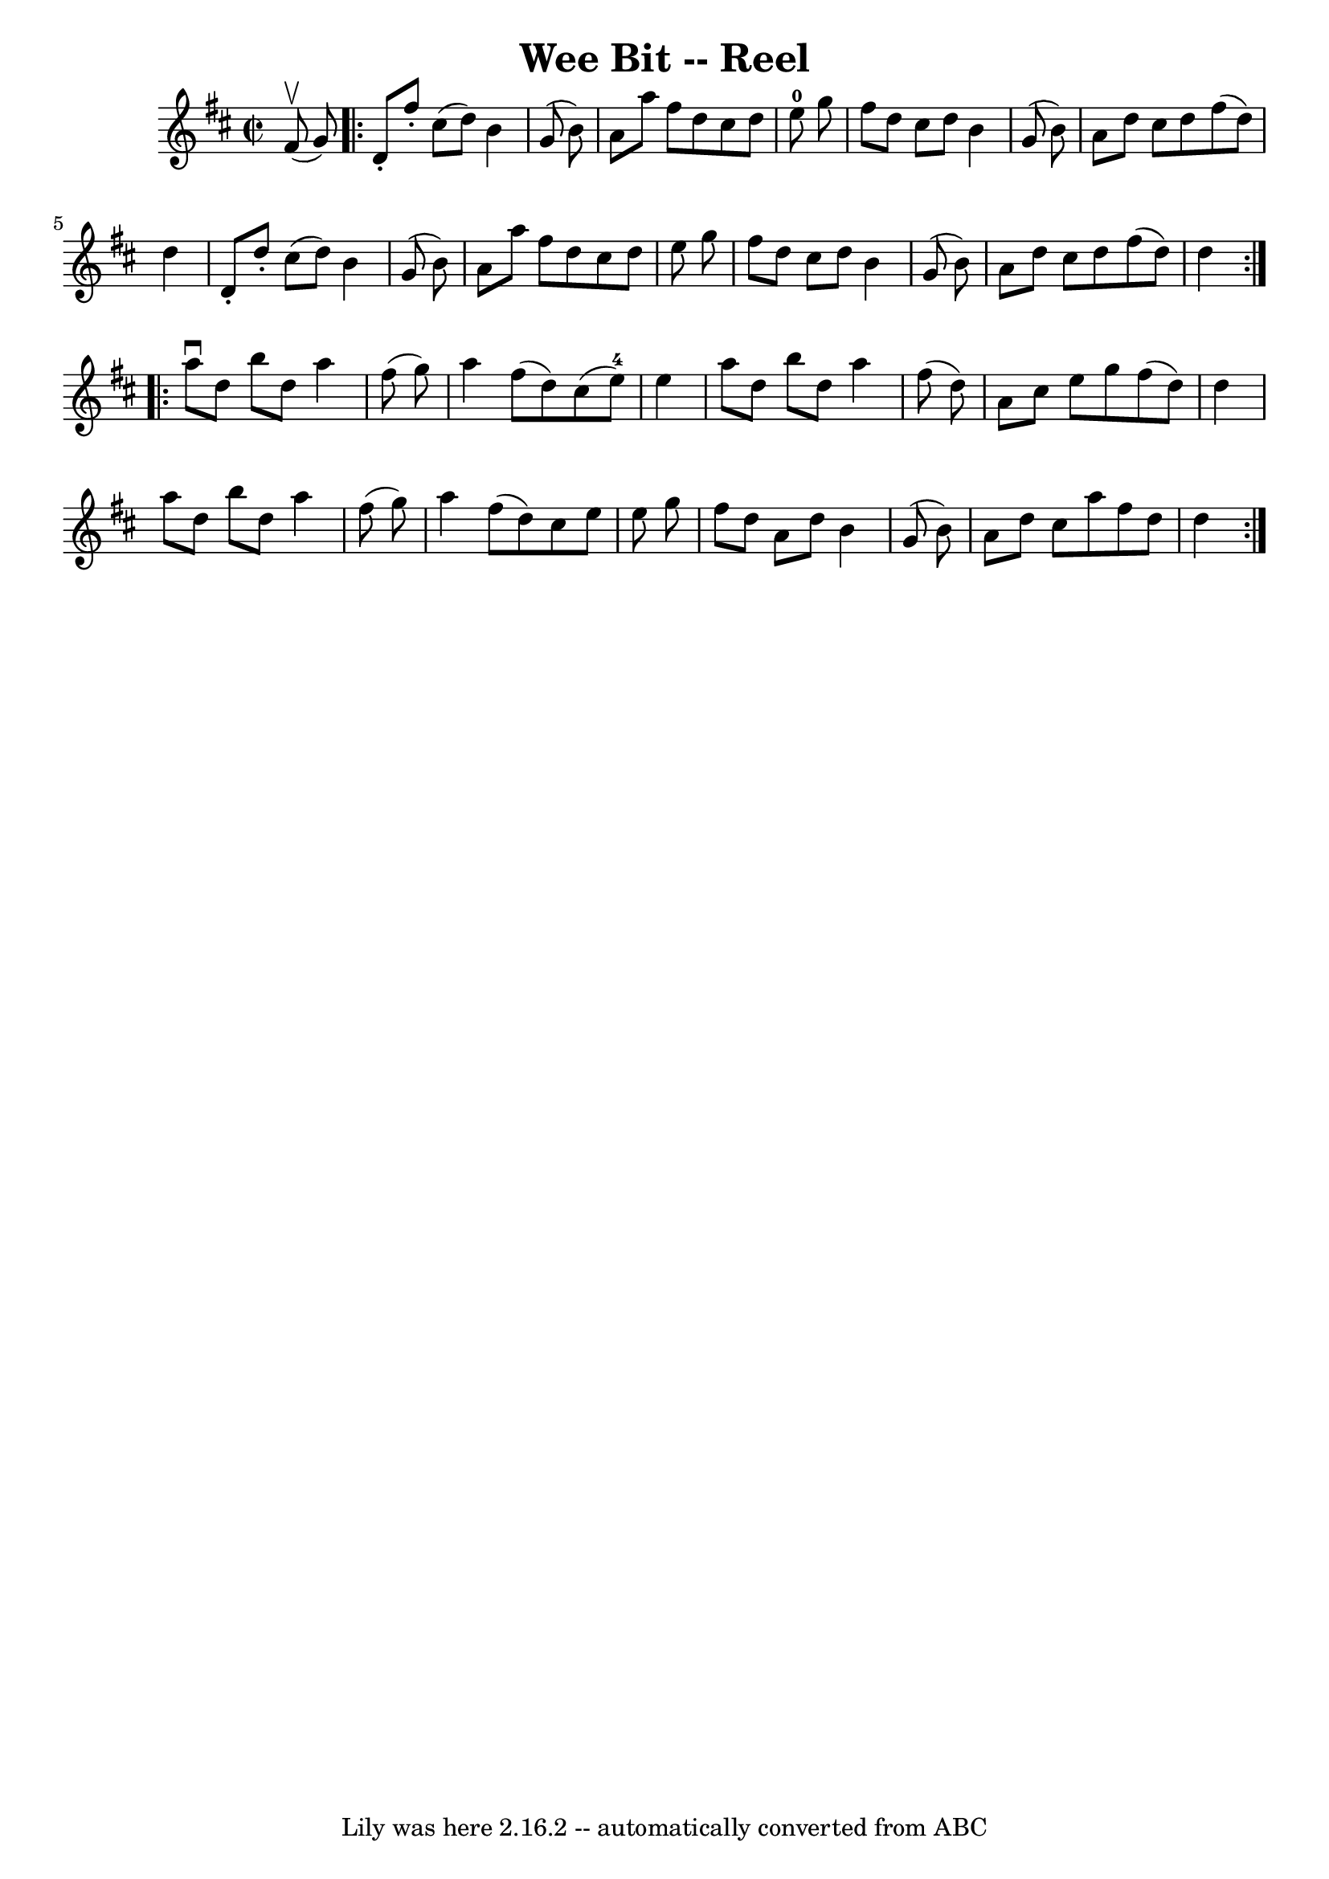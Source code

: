 \version "2.7.40"
\header {
	book = "Ryan's Mammoth Collection"
	crossRefNumber = "1"
	footnotes = "\\\\268"
	tagline = "Lily was here 2.16.2 -- automatically converted from ABC"
	title = "Wee Bit -- Reel"
}
voicedefault =  {
\set Score.defaultBarType = "empty"

\override Staff.TimeSignature #'style = #'C
 \time 2/2 \key d \major   fis'8 ^\upbow(   g'8  -) \repeat volta 2 {     d'8 
-.   fis''8 -.   cis''8 (   d''8  -)   b'4    g'8 (   b'8  -)   \bar "|"   a'8  
  a''8    fis''8    d''8    cis''8    d''8    e''8-0   g''8    \bar "|"   
fis''8    d''8    cis''8    d''8    b'4    g'8 (   b'8  -)   \bar "|"   a'8    
d''8    cis''8    d''8    fis''8 (   d''8  -)   d''4    \bar "|"     d'8 -.   
d''8 -.   cis''8 (   d''8  -)   b'4    g'8 (   b'8  -)   \bar "|"   a'8    a''8 
   fis''8    d''8    cis''8    d''8    e''8    g''8    \bar "|"   fis''8    
d''8    cis''8    d''8    b'4    g'8 (   b'8  -)   \bar "|"   a'8    d''8    
cis''8    d''8    fis''8 (   d''8  -)   d''4    }     \repeat volta 2 {   a''8 
^\downbow   d''8    b''8    d''8    a''4    fis''8 (   g''8  -)   \bar "|"   
a''4    fis''8 (   d''8  -)   cis''8 (   e''8-4 -)   e''4    \bar "|"   a''8 
   d''8    b''8    d''8    a''4    fis''8 (   d''8  -)   \bar "|"     a'8    
cis''8    e''8    g''8    fis''8 (   d''8  -)   d''4    \bar "|"     a''8    
d''8    b''8    d''8    a''4    fis''8 (   g''8  -)   \bar "|"   a''4    fis''8 
(   d''8  -)   cis''8    e''8    e''8    g''8    \bar "|"   fis''8    d''8    
a'8    d''8    b'4    g'8 (   b'8  -)   \bar "|"   a'8    d''8    cis''8    
a''8    fis''8    d''8    d''4    }   
}

\score{
    <<

	\context Staff="default"
	{
	    \voicedefault 
	}

    >>
	\layout {
	}
	\midi {}
}
